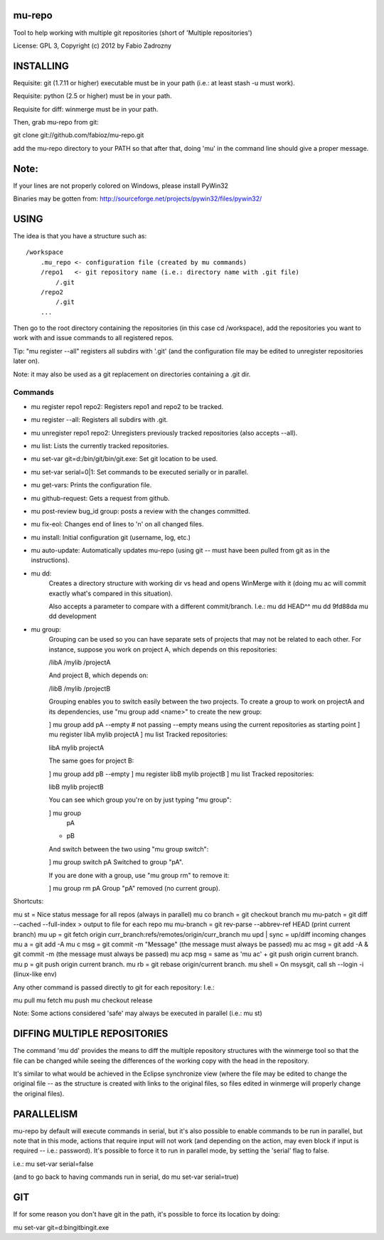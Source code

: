 mu-repo 
=========

Tool to help working with multiple git repositories
(short of 'Multiple repositories')

License: GPL 3, Copyright (c) 2012 by Fabio Zadrozny


INSTALLING
===========

Requisite: git (1.7.11 or higher) executable must be in your path (i.e.: at least stash -u must work).

Requisite: python (2.5 or higher) must be in your path.

Requisite for diff: winmerge must be in your path.

Then, grab mu-repo from git:

git clone git://github.com/fabioz/mu-repo.git

add the mu-repo directory to your PATH so that after that, 
doing 'mu' in the command line should give a proper message.

Note:
======

If your lines are not properly colored on Windows, please install PyWin32

Binaries may be gotten from: http://sourceforge.net/projects/pywin32/files/pywin32/


USING
=======

The idea is that you have a structure such as::

    /workspace
        .mu_repo <- configuration file (created by mu commands)
        /repo1   <- git repository name (i.e.: directory name with .git file)
            /.git
        /repo2
            /.git
        ...
    
Then go to the root directory containing the repositories 
(in this case cd /workspace), add the repositories you want 
to work with and issue commands to all registered repos.

Tip: "mu register --all" registers all subdirs with '.git'
(and the configuration file may be edited to unregister 
repositories later on).

Note: it may also be used as a git replacement on directories 
containing a .git dir.

Commands
--------

* mu register repo1 repo2: Registers repo1 and repo2 to be tracked.
* mu register --all: Registers all subdirs with .git.
* mu unregister repo1 repo2: Unregisters previously tracked repositories (also accepts --all).
* mu list: Lists the currently tracked repositories.
* mu set-var git=d:/bin/git/bin/git.exe: Set git location to be used.
* mu set-var serial=0|1: Set commands to be executed serially or in parallel.
* mu get-vars: Prints the configuration file.
* mu github-request: Gets a request from github.
* mu post-review bug_id group: posts a review with the changes committed.
* mu fix-eol: Changes end of lines to '\n' on all changed files.
* mu install: Initial configuration git (username, log, etc.)
* mu auto-update: Automatically updates mu-repo
  (using git -- must have been pulled from git as in the instructions).

* mu dd:
     Creates a directory structure with working dir vs head and opens
     WinMerge with it (doing mu ac will commit exactly what's compared in this
     situation).

     Also accepts a parameter to compare with a different commit/branch. I.e.:
     mu dd HEAD^^
     mu dd 9fd88da
     mu dd development
     
* mu group:
    Grouping can be used so you can have separate sets of projects that may not be related to each
    other. For instance, suppose you work on project A, which depends on this repositories:
    
    /libA
    /mylib
    /projectA
    
    And project B, which depends on:
    
    /libB
    /mylib
    /projectB
    
    Grouping enables you to switch easily between the two projects. To create a group to work on 
    projectA and its dependencies, use "mu group add <name>" to create the new group:
    
    ] mu group add pA --empty   # not passing --empty means using the current repositories as starting point
    ] mu register libA mylib projectA
    ] mu list
    Tracked repositories:
    
    libA
    mylib
    projectA
   
    The same goes for project B:
    
    ] mu group add pB  --empty
    ] mu register libB mylib projectB
    ] mu list
    Tracked repositories:
    
    libB
    mylib
    projectB
    
    You can see which group you're on by just typing "mu group":
    
    ] mu group
      pA
    * pB
    
    And switch between the two using "mu group switch":
    
    ] mu group switch pA
    Switched to group "pA".
    
    If you are done with a group, use "mu group rm" to remove it:
    
    ] mu group rm pA
    Group "pA" removed (no current group).
    
Shortcuts:

mu st         = Nice status message for all repos (always in parallel)
mu co branch  = git checkout branch
mu mu-patch   = git diff --cached --full-index > output to file for each repo
mu mu-branch  = git rev-parse --abbrev-ref HEAD (print current branch)
mu up         = git fetch origin curr_branch:refs/remotes/origin/curr_branch
mu upd | sync = up/diff incoming changes
mu a          = git add -A
mu c msg      = git commit -m "Message" (the message must always be passed)
mu ac msg     = git add -A & git commit -m (the message must always be passed)
mu acp msg    = same as 'mu ac' + git push origin current branch.
mu p          = git push origin current branch.
mu rb         = git rebase origin/current branch.
mu shell      = On msysgit, call sh --login -i (linux-like env)

Any other command is passed directly to git for each repository:
I.e.:

mu pull
mu fetch
mu push
mu checkout release

Note: Some actions considered 'safe' may always be executed in parallel (i.e.: mu st)


DIFFING MULTIPLE REPOSITORIES
==============================

The command 'mu dd' provides the means to diff the multiple repository structures 
with the winmerge tool so that the file can be changed while seeing the differences 
of the working copy with the head in the repository.

It's similar to what would be achieved in the Eclipse synchronize view (where the 
file may be edited to change the original file -- as the structure is created with 
links to the original files, so files edited in winmerge will properly change the 
original files).


PARALLELISM
============

mu-repo by default will execute commands in serial, but it's also possible
to enable commands to be run in parallel, but note that in this mode,
actions that require input will not work (and depending on the action,
may even block if input is required -- i.e.: password). It's possible 
to force it to run in parallel mode, by setting the 'serial' flag to false.

i.e.: mu set-var serial=false

(and to go back to having commands run in serial, do mu set-var serial=true)


GIT
====

If for some reason you don't have git in the path, it's possible to force 
its location by doing:

mu set-var git=d:\bin\git\bin\git.exe

 